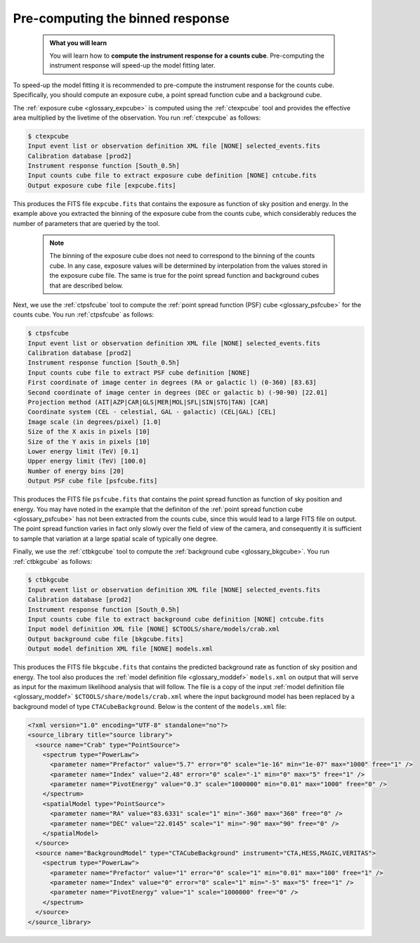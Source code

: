 .. _start_binned_reponse:

Pre-computing the binned response
---------------------------------

  .. admonition:: What you will learn

     You will learn how to **compute the instrument response for a counts
     cube**. Pre-computing the instrument response will speed-up
     the model fitting later.

To speed-up the model fitting it is recommended to pre-compute the instrument
response for the counts cube. Specifically, you should compute an exposure
cube, a point spread function cube and a background cube.

The
:ref:`exposure cube <glossary_expcube>`
is computed using the :ref:`ctexpcube` tool and provides the effective area
multiplied by the livetime of the observation.
You run :ref:`ctexpcube` as follows:

.. code-block:: bash

   $ ctexpcube
   Input event list or observation definition XML file [NONE] selected_events.fits
   Calibration database [prod2]
   Instrument response function [South_0.5h]
   Input counts cube file to extract exposure cube definition [NONE] cntcube.fits
   Output exposure cube file [expcube.fits]

This produces the FITS file ``expcube.fits`` that contains the exposure as
function of sky position and energy. In the example above you extracted the
binning of the exposure cube from the counts cube, which considerably reduces
the number of parameters that are queried by the tool.

  .. note::

     The binning of the exposure cube does not need to correspond to the
     binning of the counts cube. In any case, exposure values will be
     determined by interpolation from the values stored in the exposure cube
     file. The same is true for the point spread function and background cubes
     that are described below.

Next, we use the :ref:`ctpsfcube` tool to compute the
:ref:`point spread function (PSF) cube <glossary_psfcube>` for the counts
cube.
You run :ref:`ctpsfcube` as follows:

.. code-block:: bash

   $ ctpsfcube
   Input event list or observation definition XML file [NONE] selected_events.fits
   Calibration database [prod2]
   Instrument response function [South_0.5h]
   Input counts cube file to extract PSF cube definition [NONE]
   First coordinate of image center in degrees (RA or galactic l) (0-360) [83.63]
   Second coordinate of image center in degrees (DEC or galactic b) (-90-90) [22.01]
   Projection method (AIT|AZP|CAR|GLS|MER|MOL|SFL|SIN|STG|TAN) [CAR]
   Coordinate system (CEL - celestial, GAL - galactic) (CEL|GAL) [CEL]
   Image scale (in degrees/pixel) [1.0]
   Size of the X axis in pixels [10]
   Size of the Y axis in pixels [10]
   Lower energy limit (TeV) [0.1]
   Upper energy limit (TeV) [100.0]
   Number of energy bins [20]
   Output PSF cube file [psfcube.fits]

This produces the FITS file ``psfcube.fits`` that contains the point spread
function as function of sky position and energy. You may have noted in the
example that the definiton of the
:ref:`point spread function cube <glossary_psfcube>`
has not been extracted from the counts cube, since this would lead to a
large FITS file on output.
The point spread function varies in fact only slowly over the field of view
of the camera, and consequently it is sufficient to sample that variation
at a large spatial scale of typically one degree.

Finally, we use the :ref:`ctbkgcube` tool to compute the
:ref:`background cube <glossary_bkgcube>`.
You run :ref:`ctbkgcube` as follows:

.. code-block:: bash

   $ ctbkgcube
   Input event list or observation definition XML file [NONE] selected_events.fits
   Calibration database [prod2]
   Instrument response function [South_0.5h]
   Input counts cube file to extract background cube definition [NONE] cntcube.fits
   Input model definition XML file [NONE] $CTOOLS/share/models/crab.xml
   Output background cube file [bkgcube.fits]
   Output model definition XML file [NONE] models.xml

This produces the FITS file ``bkgcube.fits`` that contains the predicted
background rate as function of sky position and energy.
The tool also produces the
:ref:`model definition file <glossary_moddef>`
``models.xml``
on output that will serve as input for the maximum likelihood analysis that
will follow.
The file is a copy of the input
:ref:`model definition file <glossary_moddef>`
``$CTOOLS/share/models/crab.xml``
where the input background model has been replaced by a background model of
type ``CTACubeBackground``. Below is the content of the ``models.xml`` file:

.. code-block:: xml

   <?xml version="1.0" encoding="UTF-8" standalone="no"?>
   <source_library title="source library">
     <source name="Crab" type="PointSource">
       <spectrum type="PowerLaw">
         <parameter name="Prefactor" value="5.7" error="0" scale="1e-16" min="1e-07" max="1000" free="1" />
         <parameter name="Index" value="2.48" error="0" scale="-1" min="0" max="5" free="1" />
         <parameter name="PivotEnergy" value="0.3" scale="1000000" min="0.01" max="1000" free="0" />
       </spectrum>
       <spatialModel type="PointSource">
         <parameter name="RA" value="83.6331" scale="1" min="-360" max="360" free="0" />
         <parameter name="DEC" value="22.0145" scale="1" min="-90" max="90" free="0" />
       </spatialModel>
     </source>
     <source name="BackgroundModel" type="CTACubeBackground" instrument="CTA,HESS,MAGIC,VERITAS">
       <spectrum type="PowerLaw">
         <parameter name="Prefactor" value="1" error="0" scale="1" min="0.01" max="100" free="1" />
         <parameter name="Index" value="0" error="0" scale="1" min="-5" max="5" free="1" />
         <parameter name="PivotEnergy" value="1" scale="1000000" free="0" />
       </spectrum>
     </source>
   </source_library>
